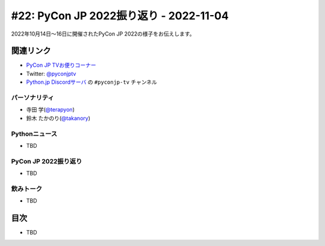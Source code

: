 =========================================
 #22: PyCon JP 2022振り返り - 2022-11-04
=========================================

2022年10月14日〜16日に開催されたPyCon JP 2022の様子をお伝えします。

.. raw:: html

   <iframe width="560" height="315" src="https://www.youtube.com/embed/5tT4zNbKLHo" title="YouTube video player" frameborder="0" allow="accelerometer; autoplay; clipboard-write; encrypted-media; gyroscope; picture-in-picture" allowfullscreen></iframe>

   

関連リンク
==========
* `PyCon JP TVお便りコーナー <https://docs.google.com/forms/d/e/1FAIpQLSfvL4cKteAaG_czTXjofR83owyjXekG9GNDGC6-jRZCb_2HRw/viewform>`_
* Twitter: `@pyconjptv <https://twitter.com/pyconjptv>`_
* `Python.jp Discordサーバ <https://www.python.jp/pages/pythonjp_discord.html>`_ の ``#pyconjp-tv`` チャンネル

パーソナリティ
--------------
* 寺田 学(`@terapyon <https://twitter.com>`_)
* 鈴木 たかのり(`@takanory <https://twitter.com/takanory>`_)

Pythonニュース
--------------
* TBD

PyCon JP 2022振り返り
---------------------
* TBD

飲みトーク
----------
* TBD

目次
====
* TBD
